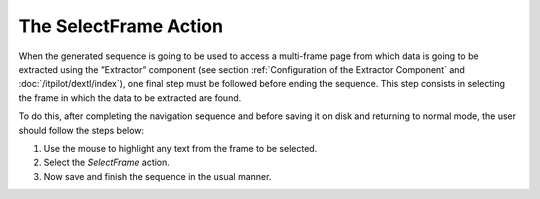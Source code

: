 ======================
The SelectFrame Action
======================

When the generated sequence is going to be used to access a multi-frame
page from which data is going to be extracted using the ”Extractor”
component (see section :ref:`Configuration of the Extractor Component` and
:doc:`/itpilot/dextl/index`),
one final step must be followed before ending the sequence. This step
consists in selecting the frame in which the data to be extracted are
found.



To do this, after completing the navigation sequence and before saving
it on disk and returning to normal mode, the user should follow the
steps below:

#. Use the mouse to highlight any text from the frame to be selected.
#. Select the *SelectFrame* action.
#. Now save and finish the sequence in the usual manner.

